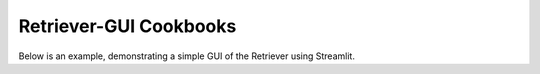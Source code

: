Retriever-GUI Cookbooks
-------------------------

Below is an example, demonstrating a simple GUI of the Retriever using Streamlit.
